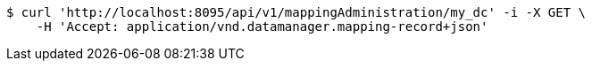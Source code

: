 [source,bash]
----
$ curl 'http://localhost:8095/api/v1/mappingAdministration/my_dc' -i -X GET \
    -H 'Accept: application/vnd.datamanager.mapping-record+json'
----